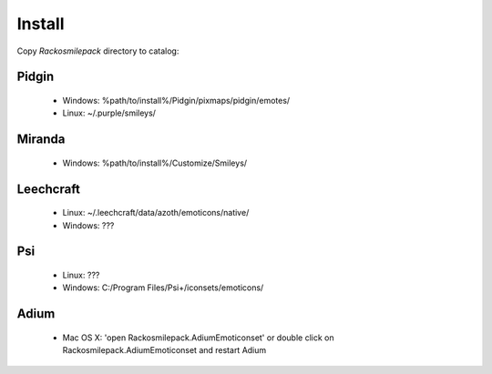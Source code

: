 Install
=====

Copy `Rackosmilepack` directory to catalog:

Pidgin
----
 * Windows: %path/to/install%/Pidgin/pixmaps/pidgin/emotes/
 * Linux: ~/.purple/smileys/

Miranda
----
 * Windows: %path/to/install%/Customize/Smileys/

Leechcraft
----
 * Linux: ~/.leechcraft/data/azoth/emoticons/native/
 * Windows: ???

Psi
----
 * Linux: ???
 * Windows: C:/Program Files/Psi+/iconsets/emoticons/

Adium
-----
 * Mac OS X: 'open Rackosmilepack.AdiumEmoticonset' or double click on Rackosmilepack.AdiumEmoticonset and restart Adium
